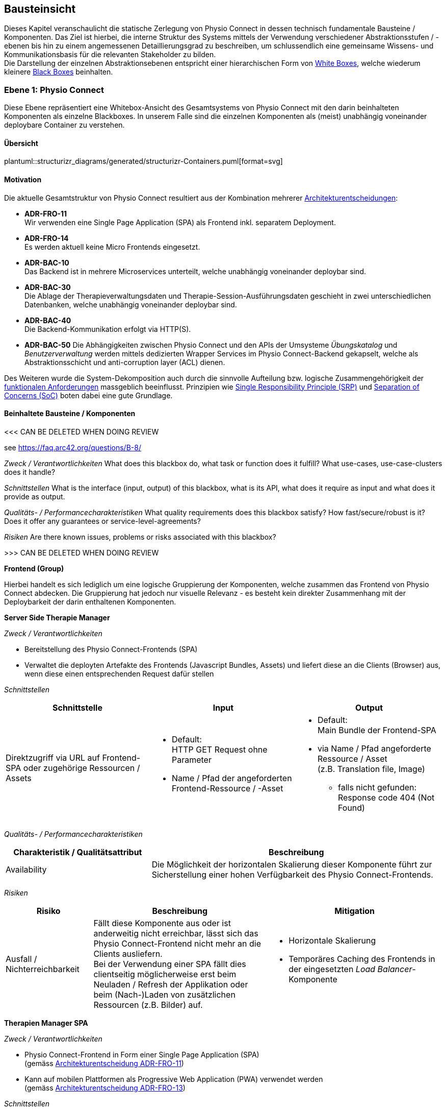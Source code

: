 [[section-building-block-view]]
== Bausteinsicht

Dieses Kapitel veranschaulicht die statische Zerlegung von Physio Connect in dessen technisch fundamentale Bausteine / Komponenten. Das Ziel ist hierbei, die interne Struktur des Systems mittels der Verwendung verschiedener Abstraktionsstufen / -ebenen bis hin zu einem angemessenen Detaillierungsgrad zu beschreiben, um schlussendlich eine gemeinsame Wissens- und Kommunikationsbasis für die relevanten Stakeholder zu bilden. +
Die Darstellung der einzelnen Abstraktionsebenen entspricht einer hierarchischen Form von https://faq.arc42.org/questions/B-9/[White Boxes], welche wiederum kleinere https://faq.arc42.org/questions/B-8/[Black Boxes] beinhalten.

=== Ebene 1: Physio Connect

Diese Ebene repräsentiert eine Whitebox-Ansicht des Gesamtsystems von Physio Connect mit den darin beinhalteten Komponenten als einzelne Blackboxes. In unserem Falle sind die einzelnen Komponenten als (meist) unabhängig voneinander deploybare Container zu verstehen. 

==== Übersicht

plantuml::structurizr_diagrams/generated/structurizr-Containers.puml[format=svg]

==== Motivation

Die aktuelle Gesamtstruktur von Physio Connect resultiert aus der Kombination mehrerer link:09_architecture_decisions.adoc#section-design-decisions[Architekturentscheidungen]:

* **ADR-FRO-11** +
Wir verwenden eine Single Page Application (SPA) als Frontend inkl. separatem Deployment.
* **ADR-FRO-14** +
Es werden aktuell keine Micro Frontends eingesetzt.
* **ADR-BAC-10** +
Das Backend ist in mehrere Microservices unterteilt, welche unabhängig voneinander deploybar sind.
* **ADR-BAC-30** +
Die Ablage der Therapieverwaltungsdaten und Therapie-Session-Ausführungsdaten geschieht in zwei unterschiedlichen Datenbanken, welche unabhängig voneinander deploybar sind.
* **ADR-BAC-40** +
Die Backend-Kommunikation erfolgt via HTTP(S).
* **ADR-BAC-50**
Die Abhängigkeiten zwischen Physio Connect und den APIs der Umsysteme __Übungskatalog__ und __Benutzerverwaltung__ werden mittels dedizierten Wrapper Services im Physio Connect-Backend gekapselt, welche als Abstraktionsschicht und anti-corruption layer (ACL) dienen.

Des Weiteren wurde die System-Dekomposition auch durch die sinnvolle Aufteilung bzw. logische Zusammengehörigkeit der link:../requirements_engineering/functional_requirements.adoc#section-functional-requirements[funktionalen Anforderungen] massgeblich beeinflusst. Prinzipien wie https://blog.cleancoder.com/uncle-bob/2014/05/08/SingleReponsibilityPrinciple.html[Single Responsibility Principle (SRP)] und https://deviq.com/principles/separation-of-concerns[Separation of Concerns (SoC)] boten dabei eine gute Grundlage.

==== Beinhaltete Bausteine / Komponenten

<<< CAN BE DELETED WHEN DOING REVIEW

see https://faq.arc42.org/questions/B-8/

__Zweck / Verantwortlichkeiten__
What does this blackbox do, what task or function does it fulfill? What use-cases, use-case-clusters does it handle?

__Schnittstellen__
What is the interface (input, output) of this blackbox, what is its API, what does it require as input and what does it provide as output.

__Qualitäts- / Performancecharakteristiken__
What quality requirements does this blackbox satisfy? How fast/secure/robust is it? Does it offer any guarantees or service-level-agreements?

__Risiken__
Are there known issues, problems or risks associated with this blackbox?

>>> CAN BE DELETED WHEN DOING REVIEW

**Frontend (Group)**

Hierbei handelt es sich lediglich um eine logische Gruppierung der Komponenten, welche zusammen das Frontend von Physio Connect abdecken. Die Gruppierung hat jedoch nur visuelle Relevanz - es besteht kein direkter Zusammenhang mit der Deploybarkeit der darin enthaltenen Komponenten.

**Server Side Therapie Manager**

__Zweck / Verantwortlichkeiten__

* Bereitstellung des Physio Connect-Frontends (SPA)
* Verwaltet die deployten Artefakte des Frontends (Javascript Bundles, Assets) und liefert diese an die Clients (Browser) aus, wenn diese einen entsprechenden Request dafür stellen

__Schnittstellen__

[options="header"]
|===
|Schnittstelle|Input|Output

|Direktzugriff via URL auf Frontend-SPA oder zugehörige Ressourcen / Assets 
a|
* Default: +
HTTP GET Request ohne Parameter
* Name / Pfad der angeforderten Frontend-Ressource / -Asset

a|
* Default: +
Main Bundle der Frontend-SPA
* via Name / Pfad angeforderte Ressource / Asset +
(z.B. Translation file, Image)
** falls nicht gefunden: +
Response code 404 (Not Found)

|===

__Qualitäts- / Performancecharakteristiken__

[options="header",cols="2,4"]
|===
|Charakteristik / Qualitätsattribut|Beschreibung

|Availability
|Die Möglichkeit der horizontalen Skalierung dieser Komponente führt zur Sicherstellung einer hohen Verfügbarkeit des Physio Connect-Frontends.

|===

__Risiken__

[options="header",cols="2,4,4"]
|===
|Risiko|Beschreibung|Mitigation

|Ausfall / Nichterreichbarkeit
|Fällt diese Komponente aus oder ist anderweitig nicht erreichbar, lässt sich das Physio Connect-Frontend nicht mehr an die Clients ausliefern. +
Bei der Verwendung einer SPA fällt dies clientseitig möglicherweise erst beim Neuladen / Refresh der Applikation oder beim (Nach-)Laden von zusätzlichen Ressourcen (z.B. Bilder) auf.
a|
* Horizontale Skalierung
* Temporäres Caching des Frontends in der eingesetzten __Load Balancer__-Komponente

|===

**Therapien Manager SPA**

__Zweck / Verantwortlichkeiten__

* Physio Connect-Frontend in Form einer Single Page Application (SPA) +
(gemäss link:09_architecture_decisions.adoc#section-design-decisions[Architekturentscheidung ADR-FRO-11])
* Kann auf mobilen Plattformen als Progressive Web Application (PWA) verwendet werden +
(gemäss link:09_architecture_decisions.adoc#section-design-decisions[Architekturentscheidung ADR-FRO-13])

__Schnittstellen__

[options="header"]
|===
|Schnittstelle|Input|Output

|Benutzerschnittstelle (UI)
|User Input (Maus, Tastatur)
|Anzeige des Layouts, grafischen Komponenten, visuellen Effekten usw.

|Integrierter API Client für Backend HTTP Requests / Responses
|HTTP Responses von Physio Connect-Backend +
(als Antwort auf Requests)
|HTTP Requests an Physio Connect-Backend +
(via __Load Balancer__-Komponente)

|===

__Qualitäts- / Performancecharakteristiken__

[options="header",cols="2,4"]
|===
|Charakteristik / Qualitätsattribut|Beschreibung

|Usability / Operability
|Durch die Verwendung einer PWA kann der Endbenutzer diejenigen Use Cases einfacher realisieren, welche auf die nativen Funktionalitäten eines Smartphones zurückgreifen (z.B. Aufnahme von Fotos / Bildern via eingebauter Kamera, welche als Teil einer Übungsdefinition hochgeladen werden können).

|===

__Risiken__

Es bestehen keine spezifischen Risiken im Zusammenhang mit dieser Komponente.

**Load Balancer**

__Zweck / Verantwortlichkeiten__

* Zentraler Entrypoint für den Zugriff auf Physio Connect - alle eingehenden Requests laufen über diese Komponente
* Reverse Proxy: +
** Weiterleitung der eingehenden Requests an die APIs der dafür zuständigen Komponenten
** Weiterleitung der Frontend- / Backend-Responses an den Client, welcher den initialen Request gestellt hat
* Lastverteilung von eingehenden, identischen Requests auf redundant betriebene Instanzen der dafür zuständigen Komponente
* Mögliches Caching von statischen, mehrfach angeforderten Inhalten +
(z.B. Frontend-SPA)
* Sicherstellung der Verwendung einer verschlüsselten HTTPS-Verbindung (SSL / TLS)

__Schnittstellen__

[options="header"]
|===
|Schnittstelle|Input|Output

|Request-Handler für Frontend-URLs
|Request, für welchen das Physio Connect-Frontend zuständig ist
|Weiterleitung des Requests an die Komponente __Server Side Therapie Manager__ +
(mittels konfiguriertem URL-Mapping)

|Response-Handler für Frontend-URLs
|Response der Komponente __Server Side Therapie Manager__ auf einen initialen Request
|Weiterleitung der Response an den Client, welcher den initialen Request gestellt hat

|Request-Handler für Backend-URLs
|Request, für welchen eine Komponente des Physio Connect-Backends zuständig ist
|Weiterleitung des Requests an die verantwortliche Backend-Komponente +
(mittels konfiguriertem URL-Mapping)

|Response-Handler für Backend-URLs
|Response einer Backend-Komponente auf einen initialen Request
|Weiterleitung der Response an den Client, welcher den initialen Request gestellt hat

|===

__Qualitäts- / Performancecharakteristiken__

[options="header",cols="2,4"]
|===
|Charakteristik / Qualitätsattribut|Beschreibung

|Skalierbarkeit
|Eingehende Requests können auf unterschiedliche Instanzen einer Komponente weitergeleitet werden, was eine horizontalen Skalierung dieser Komponente ermöglicht.

|Availability / Fault Tolerance
|Bei dem Ausfall einer Komponenteninstanz können eingehende Requests auf diejenigen Instanzen der Komponente weitergeleitet werden, welche aktuell noch funktionieren.

|Performance Efficiency / Time behaviour
a|
Durch das temporäre Caching statischer Inhalte (z.B. Frontend-SPA) kann die allgemeine Performance durch tiefere Response-Zeiten optimiert werden, indem die Weiterleitung des Requests zur Frontend- / Backend-Komponente wegfällt.

|Security
|Der Reverse Proxy fungiert als Vermittler zwischen Client und Physio Connect-System, wodurch die APIs der internen Komponenten nicht öffentlich gemacht werden müssen. +
Des Weiteren kann der Load Balancer / Reverse Proxy auch dazu verwendet werden, um Sicherheitsmassnahmen wie Verschlüsselung und Authentifizierung sicherzustellen.

|===

__Risiken__

[options="header",cols="2,4,4"]
|===
|Risiko|Beschreibung|Mitigation

|Ausfall / Nichterreichbarkeit
|Fällt der Load Balancer / Reverse Proxy aus oder ist anderweitig nicht erreichbar, ist Physio Connect als Gesamtsystem (öffentlich) nicht mehr erreichbar.
|Zuverlässiges Monitoring mit dem Auslösen von Benachrichtigungen, wenn die Komponente nicht mehr erreichbar ist (kontinuierlich abgesetzter Heartbeat)

|===

**Planung (Group)**

Hierbei handelt es sich lediglich um eine logische Gruppierung der Komponenten, welche zusammen die Funktionalität der Gesamttherapie-Verwaltung abdecken. Die Gruppierung hat jedoch nur visuelle Relevanz - es besteht kein direkter Zusammenhang mit der Deploybarkeit der darin enthaltenen Komponenten.

**Therapie Planungs Service**

__Zweck / Verantwortlichkeiten__

Dieser Service ist für die Planung und Verwaltung von Gesamttherapien, Therapie-Sessions und Therapieübungen verantwortlich.

__Schnittstellen__

[options="header"]
|===
|Schnittstelle|Input|Output

|REST API für die Planung / Verwaltung von Gesamttherapien
|HTTP Request mit Bearer Access Token (JWT) und Payload (notwendig je nach Request)
a|
HTTP Response abhängig von Situation:

* Code 200 / 201 / 204 wenn die Verarbeitung erfolgreich war
* Code 401 wenn der mitgelieferte Access Token ungültig ist +
(= Authentifizierung fehlgeschlagen)
* Code 403 wenn der aufrufende Benutzer gemäss Autorisierungsinformationen im Access Token nicht für die Aktion zugelassen ist +
(= unzureichende Berechtigung)
* Code 404 wenn eine notwendige Ressource intern nicht gefunden wurde
* Code 500 wenn ein interner Fehler auftritt (inkl. zusätzilcher Beschreibung des Fehlers)

|REST API für die Planung / Verwaltung von Therapie-Sessions
|HTTP Request mit Bearer Access Token (JWT) und Payload (notwendig je nach Request)
a|
HTTP Response abhängig von Situation:

* Code 200 / 201 / 204 wenn die Verarbeitung erfolgreich war
* Code 401 wenn der mitgelieferte Access Token ungültig ist +
(= Authentifizierung fehlgeschlagen)
* Code 403 wenn der aufrufende Benutzer gemäss Autorisierungsinformationen im Access Token nicht für die Aktion zugelassen ist +
(= unzureichende Berechtigung)
* Code 404 wenn eine notwendige Ressource intern nicht gefunden wurde
* Code 500 wenn ein interner Fehler auftritt (inkl. zusätzilcher Beschreibung des Fehlers)

|REST API für die Planung / Verwaltung von Therapieübungen
|HTTP Request mit Bearer Access Token (JWT) und Payload (notwendig je nach Request)
a|
HTTP Response abhängig von Situation:

* Code 200 / 201 / 204 wenn die Verarbeitung erfolgreich war
* Code 401 wenn der mitgelieferte Access Token ungültig ist +
(= Authentifizierung fehlgeschlagen)
* Code 403 wenn der aufrufende Benutzer gemäss Autorisierungsinformationen im Access Token nicht für die Aktion zugelassen ist +
(= unzureichende Berechtigung)
* Code 404 wenn eine notwendige Ressource intern nicht gefunden wurde
* Code 500 wenn ein interner Fehler auftritt (inkl. zusätzilcher Beschreibung des Fehlers)

|REST API Client für ausgehende Requests an __Ausführungs Service__
|HTTP Response der Komponente __Ausführungs Service__ zu einem vorgängig abgesendeten Request +
(siehe Schnittstellen von __Ausführungs Service__ für die Response Codes der betroffenen REST API)
|HTTP Requests an REST API der Komponente __Ausführungs Service__

|REST API Client für HTTP Requests an __Übungskatalog Wrapper__ +
Der Client-Code wird automatisch über die publizierte Spezifikation der REST API vom __Übungskatalog Wrapper__ generiert (z.B. via https://openapi-generator.tech/[OpenAPI Generator]).
a|
Je nach API Endpoint benötigte Informationen, welche vom API Client entgegengenommen und in einen entsprechenden Request verpackt werden:

* Route Parameter +
(z.B. Übungs-ID)
* Request Parameter
* HTTP Header Value
* Request Payload

|HTTP Request an REST API der Komponente __Übungskatalog Wrapper__ gemäss der aufgerufenen Methode des API Clients und den angegebenen Informationen (siehe Input)

|REST API Client für HTTP Requests an __Benutzerverwaltung Wrapper__ +
Der Client-Code wird automatisch über die publizierte Spezifikation der REST API vom __Benutzerverwaltung Wrapper__ generiert (z.B. via https://openapi-generator.tech/[OpenAPI Generator]).
a|
Je nach API Endpoint benötigte Informationen, welche vom API Client entgegengenommen und in einen entsprechenden Request verpackt werden:

* Route Parameter +
(z.B. Benutzer-ID)
* Request Parameter
* HTTP Header Value
* Request Payload

|HTTP Request an REST API der Komponente __Benutzerverwaltung Wrapper__ gemäss der aufgerufenen Methode des API Clients und den angegebenen Informationen (siehe Input)

|Adapter für die Kommunikation mit __Therapie Planungs Datenbank__
|Response von Datenbanksystem via TCP/IP zu vorgängig abgesetzter Query / Operation, abstrahiert durch ODBC / JDBC Driver oder Datenbank client library
|Query / Operation via TCP/IP, abstrahiert durch ODBC / JDBC Driver oder Datenbank client library

|===

__Qualitäts- / Performancecharakteristiken__

[options="header",cols="2,4"]
|===
|Charakteristik / Qualitätsattribut|Beschreibung

|Compatibility / Interoperability
a|
Betrifft die folgenden link:10_quality_requirements#section-quality-requirements[Qualitätsszenarien]:

* SZ-IOP-2
* SZ-IOP-3
* SZ-IOP-4
* SZ-IOP-5
* SZ-IOP-6

|Security / Confidentiality
a|
Betrifft die folgenden link:10_quality_requirements#section-quality-requirements[Qualitätsszenarien]:

* SZ-CNF-4

|Maintainability / Modifiability
a|
Betrifft die folgenden link:10_quality_requirements#section-quality-requirements[Qualitätsszenarien]:

* SZ-MOD-1
* SZ-MOD-5

|Reliability / Fault tolerance
a|
Betrifft die folgenden link:10_quality_requirements#section-quality-requirements[Qualitätsszenarien]:

* SZ-FLT-1
* SZ-FLT-2

|===

__Risiken__

[options="header",cols="2,4,4"]
|===
|Risiko|Beschreibung|Mitigation

|Ausfall / Nichterreichbarkeit
|Fällt der Therapie Planungs Service aus oder ist anderweitig nicht erreichbar, können Gesamttherapien, Therapie-Sessions und Therapieübungen nicht mehr geplant oder verwaltet werden.
a|
* Horizontale Skalierung des Services auf mehrere redundante Instanzen, beispielsweise in Failover-Konfiguration +
(damit zu jedem Zeitpunkt eine Service-Instanz erreichbar ist)
* Zuverlässiges Monitoring mit dem Auslösen von Benachrichtigungen, wenn eine Service-Instanz nicht mehr erreichbar ist (kontinuierlich abgesetzter Heartbeat)

|===

**Therapie Planungs Datenbank**

__Zweck / Verantwortlichkeiten__

Diese Datenbank dient als Persistenz für die Daten, welche im Kontext des __Therapie Planungs Service__ verarbeitet werden.

__Schnittstellen__

Die Art und Anzahl der Schnittstellen hängt vom verwendeten Datenbankmodell ab. Im Falle der __Therapie Planungs Datenbank__ fiel die Wahl gemäss link:09_architecture_decisions.adoc#section-design-decisions[Architekturentscheidung ADR-BAC-31] auf eine relationale (SQL) oder Dokumentdatenbank (NoSQL).

Eine relationale Datenbank stellt typischerweise folgende Schnittstellen bereit:

* Native API
* JDBC Driver +
(falls Java als primäre Programmiersprache verwendet wird)
* ODBC Driver
* Client library als Abstraktionsschicht für eine unterstütze Programmiersprache

Als Abfragesprache wird normalerweise SQL verwendet, die Kommunikation verläuft via TCP/IP.

Eine Dokumentdatenbank (NoSQL) stellt typischerweise folgende Schnittstellen bereit:

* Native API
* REST API
* Query Language +
(z.B. MongoDB Query Language (MQL) für MongoDB)
* Client library als Abstraktionsschicht für eine unterstütze Programmiersprache

Als Abfragesprache wird normalerweise das vom jeweiligen Datenbankmanagementsystem unterstütze Protokoll verwendet (z.B. MongoDB Query Language (MQL) für MongoDB), die Kommunikation verläuft via TCP/IP.

__Qualitäts- / Performancecharakteristiken__

[options="header",cols="2,4"]
|===
|Charakteristik / Qualitätsattribut|Beschreibung

|Flexibilität
a|Bei der Verwendung einer Dokumentdatenbank profitiert man von einer höheren Flexibilität, wenn abzuspeichernde Daten einem dynamischen Schema entsprechen.

|Skalierbarkeit
a|Sowohl relationale als auch Dokumentdatenbanken lassen sich bei Bedarf vertikal sowie horizontal skalieren. Letzere Variante resultiert jedoch in der Abklärung und Definition weiterer Aspekte, wie beispielsweise einer effizienten und zuverlässigen Datensynchronisation zwischen den einzelnen Datenbankinstanzen zur Erhaltung der Datenkonsistenz.

|Performance Efficiency / Capacity
a|Sowohl relationale als auch aktuelle Dokumentdatenbanken sind auf grosse Datenmengen und die Performance-Optimierung bei Abfragen und Speichervorgängen ausgelegt. Ebenso lassen sich parallele Datenzugriffe und die diesbezügliche Sicherstellung der Datenintegrität und -konsistenz via Transaktionsmanagement sicherstellen. +
Betrifft die folgenden link:10_quality_requirements#section-quality-requirements[Qualitätsszenarien]:

* SZ-CAP-1

|===

__Risiken__

[options="header",cols="2,4,4"]
|===
|Risiko|Beschreibung|Mitigation

|Ausfall / Nichterreichbarkeit
|Analog zu dem definierten link:11_technical_risks#section-technical-risks[technischen Risiko RTD-AUS-10] besteht auch für die __Therapie Planungs Datenbank__ die grundsätzliche Gefahr eines unerwarteten Ausfalls, welcher sich über einen kritischen Zeitrahmen spannt und somit die Funktionstüchtigkeit von PhysioConnect massgebend einschränkt.
a|
Generell können identische Massnahmen wie für __RTD-AUS-10__ in Betracht gezogen werden:

* Horizontale Skalierung der Datenbank auf mehrere redundante Instanzen, beispielsweise in Failover-Konfiguration mit aktiver Datenreplikation +
(damit zu jedem Zeitpunkt ein Datenbank-Instanz erreichbar ist)
* Zuverlässiges Monitoring mit dem Auslösen von Benachrichtigungen, wenn eine Datenbank-Instanz nicht mehr erreichbar ist (kontinuierlich abgesetzter Heartbeat)

|Datenverlust / -korruption infolge eines technischen Fehlers oder einer Cyber-Attacke
|Analog zu dem definierten link:11_technical_risks#section-technical-risks[technischen Risiko RTD-AUS-20] besteht auch für die __Therapie Planungs Datenbank__ die grundsätzliche Gefahr, dass die Datenkonsistenz / -integrität durch deren Korruption beeinträchtigt wird, oder dass Daten gänzlich verloren gehen. Im Falle von korrupten Daten muss ebenfalls mit unerwarteten side-effects seitens der Applikationslogik von PhysioConnect gerechnet werden, welche die allgemeine Funktionstüchtigkeit des Systems beeinträchtigen können.
a|
Generell können identische Massnahmen wie für __RTD-AUS-20__ in Betracht gezogen werden:

* Regelmässige Backups
* Datenintegritätsprüfungen
* Transaktionsmanagement
* Datenreplikation
* User Access Control (Zugriffskontrolle, Autorisierung)

|===

**Ausführung (Group)**

Hierbei handelt es sich lediglich um eine logische Gruppierung der Komponenten, welche zusammen die Funktionalität der Therapie-Session-Ausführung abdecken. Die Gruppierung hat jedoch nur visuelle Relevanz - es besteht kein direkter Zusammenhang mit der Deploybarkeit der darin enthaltenen Komponenten.

**Ausführungs Service**

__Zweck / Verantwortlichkeiten__

Dieser Service ist für die Verarbeitung der Daten verantwortlich, welche von den Patienten während der Ausführung einer Therapie-Session aufgezeichnet werden. Einerseits gehören hierzu Messdaten wie Puls oder Bludruck, andererseits aber auch übungsspezifische Ausführungsinformationen wie effektive Sets / Reps oder Patienten- / Therapeutenrückmeldungen zu durchgeführten Übungen.

__Schnittstellen__

[options="header"]
|===
|Schnittstelle|Input|Output

|REST API für die Verwaltung von Messdaten und Ausführungsinformationen
|HTTP Request mit Bearer Access Token (JWT) und Payload (notwendig je nach Request)
a|
HTTP Response abhängig von Situation:

* Code 200 / 201 / 204 wenn die Verarbeitung erfolgreich war
* Code 401 wenn der mitgelieferte Access Token ungültig ist +
(= Authentifizierung fehlgeschlagen)
* Code 403 wenn der aufrufende Benutzer gemäss Autorisierungsinformationen im Access Token nicht für die Aktion zugelassen ist +
(= unzureichende Berechtigung)
* Code 404 wenn eine notwendige Ressource intern nicht gefunden wurde
* Code 500 wenn ein interner Fehler auftritt (inkl. zusätzilcher Beschreibung des Fehlers)

|REST API für die Verwaltung von Patienten- / Therapeutenrückmeldungen
|HTTP Request mit Bearer Access Token (JWT) und Payload (notwendig je nach Request)
a|
HTTP Response abhängig von Situation:

* Code 200 / 201 / 204 wenn die Verarbeitung erfolgreich war
* Code 401 wenn der mitgelieferte Access Token ungültig ist +
(= Authentifizierung fehlgeschlagen)
* Code 403 wenn der aufrufende Benutzer gemäss Autorisierungsinformationen im Access Token nicht für die Aktion zugelassen ist +
(= unzureichende Berechtigung)
* Code 404 wenn eine notwendige Ressource intern nicht gefunden wurde
* Code 500 wenn ein interner Fehler auftritt (inkl. zusätzilcher Beschreibung des Fehlers)

|Adapter für die Kommunikation mit __Ausführungs Datenbank__
|Response von Datenbanksystem via TCP/IP zu vorgängig abgesetzter Query / Operation, abstrahiert durch ODBC / JDBC Driver oder Datenbank client library
|Query / Operation via TCP/IP, abstrahiert durch ODBC / JDBC Driver oder Datenbank client library

|===

__Qualitäts- / Performancecharakteristiken__

[options="header",cols="2,4"]
|===
|Charakteristik / Qualitätsattribut|Beschreibung

|Compatibility / Interoperability
a|
Betrifft die folgenden link:10_quality_requirements#section-quality-requirements[Qualitätsszenarien]:

* SZ-IOP-1

|Security / Confidentiality
a|
Betrifft die folgenden link:10_quality_requirements#section-quality-requirements[Qualitätsszenarien]:

* SZ-CNF-1
* SZ-CNF-2
* SZ-CNF-3

|Maintainability / Modifiability
a|
Betrifft die folgenden link:10_quality_requirements#section-quality-requirements[Qualitätsszenarien]:

* SZ-MOD-1
* SZ-MOD-2
* SZ-MOD-6
* SZ-MOD-7

|Performance Efficiency / Time behaviour
a|
Betrifft die folgenden link:10_quality_requirements#section-quality-requirements[Qualitätsszenarien]:

* SZ-TIB-1

|===

__Risiken__

[options="header",cols="2,4,4"]
|===
|Risiko|Beschreibung|Mitigation

|Ausfall / Nichterreichbarkeit
|Das link:11_technical_risks#section-technical-risks[technische Risiko RTD-AUS-10] beschreibt die grundsätzliche Gefahr eines unerwarteten Ausfalls des __Ausführungs Service__, welcher sich über einen kritischen Zeitrahmen spannt und somit die Funktionstüchtigkeit von PhysioConnect massgebend einschränkt.
a|
Massnahmen gemäss __RTD-AUS-10__:

* Horizontale Skalierung des Services auf mehrere redundante Instanzen, beispielsweise in Failover-Konfiguration +
(damit zu jedem Zeitpunkt eine Service-Instanz erreichbar ist)
* Zuverlässiges Monitoring mit dem Auslösen von Benachrichtigungen, wenn eine Service-Instanz nicht mehr erreichbar ist (kontinuierlich abgesetzter Heartbeat)
* Schadensausmass eines Ausfalls minimieren, indem die __Mobile Patientenapp__ die Möglichkeit besitzt
** aufgezeichnete Ausführungsdaten lokal zwischenzuspeichern und nachgelagert an PhysioConnect weiterzuleiten oder
** Therapie-Sessions ohne das Sammeln von Ausführungsdaten durchzuführen

|Messdaten-Traffic führt zu hohen Betriebskosten
|Das link:11_technical_risks#section-technical-risks[technische Risiko RTD-TRA-10] beschreibt die Gefahr, dass die kontinuierliche Übermittlung und Verarbeitung der Patienten-Messdaten je nach Anzahl Patienten und parallel ausgeführter Therapie-Sessions zu einem beachtlichen Netzwerk-Traffic führen kann. In Kombination mit einem "Pay as you go"-Kostenmodell, welches bei aktuellen Cloud-Providern standardmässig verwendet wird, kann dies zu teils hohen Betriebskosten führen, welche dem Kunden schlussendlich weiterverrechnet werden.
a|
Massnahmen gemäss __RTD-TRA-10__:

* Verwendung der Preisrechner, welche von den jeweiligen Cloud-Providern zur Verfügung gestellt werden
* Definition von Kosten-Thresholds und Einrichtung von Benachrichtigungen im Falle der Erreichung kritischer Kostenwerte
* Periodisches Monitoring des aktuellen Ressourcenverbrauchs und der prognostizierten Kosten sowie entsprechend transparente Kommunikation mit dem betroffenen Kunden

|===

**Ausführungs Datenbank**

__Zweck / Verantwortlichkeiten__

Diese Datenbank dient als Persistenz für die Daten, welche im Kontext des __Ausführungs Service__ verarbeitet werden (z.B. Patienten-Messdaten).

__Schnittstellen__

Die Art und Anzahl der Schnittstellen hängt vom verwendeten Datenbankmodell ab. Im Falle der __Ausführungs Datenbank__ fiel die Wahl gemäss link:09_architecture_decisions.adoc#section-design-decisions[Architekturentscheidung ADR-BAC-31] auf eine Dokumentdatenbank (NoSQL).

Eine Dokumentdatenbank stellt typischerweise folgende Schnittstellen bereit:

* Native API
* REST API
* Query Language +
(z.B. MongoDB Query Language (MQL) für MongoDB)
* Client library als Abstraktionsschicht für eine unterstütze Programmiersprache

Als Abfragesprache wird normalerweise das vom jeweiligen Datenbankmanagementsystem unterstütze Protokoll verwendet (z.B. MongoDB Query Language (MQL) für MongoDB), die Kommunikation verläuft via TCP/IP.

__Qualitäts- / Performancecharakteristiken__

[options="header",cols="2,4"]
|===
|Charakteristik / Qualitätsattribut|Beschreibung

|Flexibilität
a|Bei der Verwendung einer Dokumentdatenbank profitiert man von einer höheren Flexibilität, wenn abzuspeichernde Daten einem dynamischen Schema entsprechen.

|Skalierbarkeit
a|Dokumentdatenbanken lassen sich bei Bedarf vertikal sowie horizontal skalieren. Letzere Variante resultiert jedoch in der Abklärung und Definition weiterer Aspekte, wie beispielsweise einer effizienten und zuverlässigen Datensynchronisation zwischen den einzelnen Datenbankinstanzen zur Erhaltung der Datenkonsistenz.

|Performance Efficiency / Time behaviour, Capacity
a|Aktuelle Dokumentdatenbanken sind auf grosse Datenmengen und die Performance-Optimierung bei Abfragen und Speichervorgängen ausgelegt. Ebenso lassen sich parallele Datenzugriffe und die diesbezügliche Sicherstellung der Datenintegrität und -konsistenz via Transaktionsmanagement sicherstellen. +
Betrifft die folgenden link:10_quality_requirements#section-quality-requirements[Qualitätsszenarien]:

* SZ-TIB-1
* SZ-CAP-1

|===

__Risiken__

[options="header",cols="2,4,4"]
|===
|Risiko|Beschreibung|Mitigation

|Ausfall / Nichterreichbarkeit
|Das link:11_technical_risks#section-technical-risks[technische Risiko RTD-AUS-10] beschreibt die grundsätzliche Gefahr eines unerwarteten Ausfalls der __Ausführungs Datenbank__, welcher sich über einen kritischen Zeitrahmen spannt und somit die Funktionstüchtigkeit von PhysioConnect massgebend einschränkt.
a|
Massnahmen gemäss __RTD-AUS-10__:

* Horizontale Skalierung der Datenbank auf mehrere redundante Instanzen, beispielsweise in Failover-Konfiguration mit aktiver Datenreplikation +
(damit zu jedem Zeitpunkt eine Datenbank-Instanz erreichbar ist)
* Zuverlässiges Monitoring mit dem Auslösen von Benachrichtigungen, wenn eine Datenbank-Instanz nicht mehr erreichbar ist (kontinuierlich abgesetzter Heartbeat)

|Datenverlust / -korruption infolge eines technischen Fehlers oder einer Cyber-Attacke
|Das link:11_technical_risks#section-technical-risks[technische Risiko RTD-AUS-20] die grundsätzliche Gefahr für die __Ausführungs Datenbank__, dass die Datenkonsistenz / -integrität durch deren Korruption beeinträchtigt wird, oder dass Daten gänzlich verloren gehen. Im Falle von korrupten Daten muss ebenfalls mit unerwarteten side-effects seitens der Applikationslogik von PhysioConnect gerechnet werden, welche die allgemeine Funktionstüchtigkeit des Systems beeinträchtigen können.
a|
Massnahmen gemäss __RTD-AUS-20__:

* Regelmässige Backups
* Datenintegritätsprüfungen
* Transaktionsmanagement
* Datenreplikation
* User Access Control (Zugriffskontrolle, Autorisierung)

|Messdaten-Traffic führt zu hohen Betriebskosten
|Das link:11_technical_risks#section-technical-risks[technische Risiko RTD-TRA-10] beschreibt die Gefahr, dass die kontinuierliche Übermittlung und Verarbeitung der Patienten-Messdaten je nach Anzahl Patienten und parallel ausgeführter Therapie-Sessions zu einem beachtlichen Netzwerk-Traffic und Ressourcenverbrauch seitens Datenbank führen kann. In Kombination mit einem "Pay as you go"-Kostenmodell, welches bei aktuellen Cloud-Providern standardmässig verwendet wird, kann dies zu teils hohen Betriebskosten führen, welche dem Kunden schlussendlich weiterverrechnet werden.
a|
Massnahmen gemäss __RTD-TRA-10__:

* Verwendung der Preisrechner, welche von den jeweiligen Cloud-Providern zur Verfügung gestellt werden
* Definition von Kosten-Thresholds und Einrichtung von Benachrichtigungen im Falle der Erreichung kritischer Kostenwerte
* Periodisches Monitoring des aktuellen Ressourcenverbrauchs und der prognostizierten Kosten sowie entsprechend transparente Kommunikation mit dem betroffenen Kunden

|===

**Wrappers (Group)**

Hierbei handelt es sich lediglich um eine logische Gruppierung der Komponenten, welche zusammen die konzipierten Wrapper-Subsysteme / -Services abdecken. Die Gruppierung hat jedoch nur visuelle Relevanz - es besteht kein direkter Zusammenhang mit der Deploybarkeit der darin enthaltenen Komponenten.

**Übungskatalog Wrapper**

__Zweck / Verantwortlichkeiten__

* Komponente zur generellen Abstraktion und Kapselung der Funktionalitäten, welche im Rahmen der Kommunikation zwischen Physio Connect und dem Übungskatalog relevant sind
** Abholen von Übungsinformationen
** Verwaltung von Übungsdefinitionen
** Verwendung / Verknüpfung von Übungsdefinitionen in Therapie-Sessions 
** Verwaltung von Übungskollektionen
* Dient grundsätzlich als Abstraktionsschicht und https://learn.microsoft.com/en-us/azure/architecture/patterns/anti-corruption-layer[anti-corruption layer (ACL)] zwischen Physio Connect und dem Übungskatalog +
(siehe link:09_architecture_decisions.adoc#section-design-decisions[Architekturentscheidung ADR-BAC-50])

__Schnittstellen__

[options="header"]
|===
|Schnittstelle|Input|Output

|REST API für die Verwaltung von Übungsdefinitionen
|HTTP Request mit Bearer Access Token (JWT) und Payload (notwendig je nach Request)
a|
HTTP Response abhängig von Situation:

* Code 200 / 201 / 204 wenn die Verarbeitung erfolgreich war
* Code 401 wenn der mitgelieferte Access Token ungültig ist +
(= Authentifizierung fehlgeschlagen)
* Code 403 wenn der aufrufende Benutzer gemäss Autorisierungsinformationen im Access Token nicht für die Aktion zugelassen ist +
(= unzureichende Berechtigung)
* Code 404 wenn eine notwendige Ressource intern nicht gefunden wurde
* Code 500 wenn ein interner Fehler auftritt (inkl. zusätzilcher Beschreibung des Fehlers)

|REST API Client für HTTP Requests an das System __Übungskatalog__. +
Der Client-Code wird automatisch über die publizierte Spezifikation der REST API der __Übungskatalog__ generiert (z.B. via https://openapi-generator.tech/[OpenAPI Generator]).
a|
Je nach API Endpoint benötigte Informationen, welche vom API Client entgegengenommen und in einen entsprechenden Request verpackt werden:

* Route Parameter +
(z.B. Übungs-ID)
* Request Parameter
* HTTP Header Value
* Request Payload

|HTTP Request an REST API des Systems __Übungskatalog__ gemäss der aufgerufenen Methode des API Clients und den angegebenen Informationen (siehe Input)

|===

__Qualitäts- / Performancecharakteristiken__

[options="header",cols="2,4"]
|===
|Charakteristik / Qualitätsattribut|Beschreibung

|Compatibility / Interoperability
a|
Betrifft die folgenden link:10_quality_requirements#section-quality-requirements[Qualitätsszenarien]:

* SZ-IOP-3
* SZ-IOP-4

|Maintainability / Modifiability
a|Da der __Übungskatalog Wrapper__ als anti-corruption layer (ACL) zwischen den internen PhysioConnect-Komponenten und dem Übungskatalog sitzt, können API-Änderungen an letzterem System mittels dedizierter Anpassung der Wrapper-Komponente umgesetzt und gegen die internen PhysioConnect-Komponenten abstrahiert werden, sodass die interne API des Wrappers kompatibel zum definierten Domänenmodell sowie möglichst stabil und rückwärtskompatibel gehalten werden kann. +
Betrifft die folgenden link:10_quality_requirements#section-quality-requirements[Qualitätsszenarien]:

* SZ-MOD-3

|Reliability / Fault tolerance
a|Der __Übungskatalog Wrapper__ dient als interner Kommunikationsadapter zwischen PhysioConnect und dem Übungskatalog. Dementsprechend kann die Komponente auch auftretende Verbindungsprobleme mit dem Übungskatalog gegen aussen abstrahieren und den internen Umsystemen eine Antwort zurückgeben, welche zu einem kontrollierten und resilienten Verhalten des Gesamtsystems führen. +
Betrifft die folgenden link:10_quality_requirements#section-quality-requirements[Qualitätsszenarien]:

* SZ-FLT-1

|Performance Efficiency / Capacity
a|Der __Übungskatalog Wrapper__ soll einfach und zustandslos (stateless) gehalten werden, sodass die Komponente mit minimalem Aufwand / Komplexität horizontal skaliert werden kann. +
Betrifft die folgenden link:10_quality_requirements#section-quality-requirements[Qualitätsszenarien]:

* SZ-CAP-1

|===

__Risiken__

[options="header",cols="2,4,4"]
|===
|Risiko|Beschreibung|Mitigation

|Ausfall / Nichterreichbarkeit des Übungskatalogs
|Das link:11_technical_risks#section-technical-risks[technische Risiko RTD-UEB-10] beschreibt die grundsätzliche Gefahr eines unerwarteten Ausfalls des Übungskatalogs, welcher sich über einen kritischen Zeitrahmen spannt und somit die Funktionstüchtigkeit von PhysioConnect massgebend einschränkt.
a|
Massnahmen gemäss __RTD-UEB-10__:

* Zuverlässiges Monitoring mit dem Auslösen von Benachrichtigungen, wenn die Verbindung zwischen __Übungskatalog Wrapper__ und Übungskatalog fehlerhaft ist (kontinuierlich abgesetzter Heartbeat)
* Wrapper-Komponente möglichst resilient implementieren, sodass PhysioConnect zumindest noch eingeschränkt verwendet werden kann

|===

**Benutzerverwaltung Wrapper**

__Zweck / Verantwortlichkeiten__

* Komponente zur generellen Abstraktion und Kapselung der Funktionalitäten, welche im Rahmen der Kommunikation zwischen Physio Connect und der Benutzerverwaltung relevant sind
** Abholen von Benutzerinformationen
** Verwaltung von Benutzern: +
Physiotherapeuten, Vorgesetzte der Physiotherapeuten, Patienten, Administratoren, weitere (technische) Benutzer
** Verknüpfung von Patienten-Benutzern in Gesamttherapien, Therapie-Sessions und Therapieübungen
* Dient grundsätzlich als Abstraktionsschicht und https://learn.microsoft.com/en-us/azure/architecture/patterns/anti-corruption-layer[anti-corruption layer (ACL)] zwischen Physio Connect und der Benutzerverwaltung +
(siehe link:09_architecture_decisions.adoc#section-design-decisions[Architekturentscheidung ADR-BAC-50])

__Schnittstellen__

[options="header"]
|===
|Schnittstelle|Input|Output

|REST API für die Verwaltung und Verknüpftung von Benutzern und -informationen
|HTTP Request mit Bearer Access Token (JWT) und Payload (notwendig je nach Request)
a|
HTTP Response abhängig von Situation:

* Code 200 / 201 / 204 wenn die Verarbeitung erfolgreich war
* Code 401 wenn der mitgelieferte Access Token ungültig ist +
(= Authentifizierung fehlgeschlagen)
* Code 403 wenn der aufrufende Benutzer gemäss Autorisierungsinformationen im Access Token nicht für die Aktion zugelassen ist +
(= unzureichende Berechtigung)
* Code 404 wenn eine notwendige Ressource intern nicht gefunden wurde
* Code 500 wenn ein interner Fehler auftritt (inkl. zusätzilcher Beschreibung des Fehlers)

|REST API Client für HTTP Requests an das System __Benutzerverwaltung__. +
Der Client-Code wird automatisch über die publizierte Spezifikation der REST API der __Benutzerverwaltung__ generiert (z.B. via https://openapi-generator.tech/[OpenAPI Generator]).
a|
Je nach API Endpoint benötigte Informationen, welche vom API Client entgegengenommen und in einen entsprechenden Request verpackt werden:

* Route Parameter +
(z.B. Benutzer-ID)
* Request Parameter
* HTTP Header Value
* Request Payload

|HTTP Request an REST API des Systems __Benutzerverwaltung__ gemäss der aufgerufenen Methode des API Clients und den angegebenen Informationen (siehe Input)

|===

__Qualitäts- / Performancecharakteristiken__

[options="header",cols="2,4"]
|===
|Charakteristik / Qualitätsattribut|Beschreibung

|Compatibility / Interoperability
a|
Betrifft die folgenden link:10_quality_requirements#section-quality-requirements[Qualitätsszenarien]:

* SZ-IOP-5

|Maintainability / Modifiability
a|Da der __Benutzerverwaltung Wrapper__ als anti-corruption layer (ACL) zwischen den internen PhysioConnect-Komponenten und der Benutzerverwaltung sitzt, können API-Änderungen an letzterem System mittels dedizierter Anpassung der Wrapper-Komponente umgesetzt und gegen die internen PhysioConnect-Komponenten abstrahiert werden, sodass die interne API des Wrappers kompatibel zum definierten Domänenmodell sowie möglichst stabil und rückwärtskompatibel gehalten werden kann. +
Betrifft die folgenden link:10_quality_requirements#section-quality-requirements[Qualitätsszenarien]:

* SZ-MOD-4

|Reliability / Fault tolerance
a|Der __Benutzerverwaltung Wrapper__ dient als interner Kommunikationsadapter zwischen PhysioConnect und der Benutzerverwaltung. Dementsprechend kann die Komponente auch auftretende Verbindungsprobleme mit der Benutzerverwaltung gegen aussen abstrahieren und den internen Umsystemen eine Antwort zurückgeben, welche zu einem kontrollierten und resilienten Verhalten des Gesamtsystems führen. +
Betrifft die folgenden link:10_quality_requirements#section-quality-requirements[Qualitätsszenarien]:

* SZ-FLT-2

|Performance Efficiency / Capacity
a|Der __Benutzerverwaltung Wrapper__ soll einfach und zustandslos (stateless) gehalten werden, sodass die Komponente mit minimalem Aufwand / Komplexität horizontal skaliert werden kann. +
Betrifft die folgenden link:10_quality_requirements#section-quality-requirements[Qualitätsszenarien]:

* SZ-CAP-1

|===

__Risiken__

[options="header",cols="2,4,4"]
|===
|Risiko|Beschreibung|Mitigation

|Ausfall / Nichterreichbarkeit der Benutzerverwaltung
|Das link:11_technical_risks#section-technical-risks[technische Risiko RTD-USR-10] beschreibt die grundsätzliche Gefahr eines unerwarteten Ausfalls der Benutzerverwaltung, welcher sich über einen kritischen Zeitrahmen spannt und somit die Funktionstüchtigkeit von PhysioConnect massgebend einschränkt.
a|
Massnahmen gemäss __RTD-USR-10__:

* Zuverlässiges Monitoring mit dem Auslösen von Benachrichtigungen, wenn die Verbindung zwischen __Benutzerverwaltung Wrapper__ und Benutzerverwaltung fehlerhaft ist (kontinuierlich abgesetzter Heartbeat)
* Wrapper-Komponente möglichst resilient implementieren, sodass PhysioConnect zumindest noch eingeschränkt verwendet werden kann

|===

=== Ebene 2: Deploybare Subsysteme (Containers)

Diese Ebene repräsentiert unterschiedliche Whitebox-Ansichten der als besonders relevant erachteten Subsysteme von Physio Connect mit den darin beinhalteten Komponenten als einzelne Blackboxes.

<<< CAN BE DELETED WHEN DOING REVIEW

see https://faq.arc42.org/questions/B-11/

**Begründung der Struktur**
The reason why this whitebox is structured like it is.

**Beinhaltete Blackbox-Bausteine / -Komponenten**
Names and responsibilities of contained blackboxes, plus references to their detailed description.

>>> CAN BE DELETED WHEN DOING REVIEW

==== Therapie Planungs Service

plantuml::structurizr_diagrams/generated/structurizr-PlanungsServiceDetails.puml[format=svg]

**Begründung der Struktur**

Die interne Struktur des __Therapie Planungs Service__ basiert auf der getroffenen link:09_architecture_decisions.adoc#section-design-decisions[Architekturentscheidung ADR-BAC-20], welche den grundsätzlich zu verwendenden Architekturstil im Rahmen einer deploybaren Backend-Komponente thematisiert. Dabei haben wir uns für die Verwendung einer link:08_concepts.adoc#section-concepts[hexagonalen Architektur (Ports & Adapters)] entschieden, da die damit einhergehenden Vorteile (Flexibilität, Testbarkeit, Modifizier- / Erweiterbarkeit) am besten für die Erfüllung und Einhaltung unseres definierten link:01_introduction_and_goals.adoc#section-quality-goals[Qualitätsziels QG-3 (Modifiability)] geeignet sind.

**Beinhaltete Blackbox-Bausteine / -Komponenten**

[options="header",cols="3,2,6"]
|===
|Name|Schicht|Verantwortlichkeit

|Therapie Domänenlogik
|Domäne
|Implementiert den Bestandteil der Businesslogik gemäss dem definierten link:08_concepts.adoc#section-concepts[Domänenmodell], welcher für die Planung und Verwaltung von Gesamttherapien, Therapie-Sessions und Therapieübungen verantwortlich ist.

Beinhaltet die aus dem Domain-Driven Design (DDD) (**TBD Link zu Evans Buch**) bekannten Elemente wie Aggregate, Entitäten, Value Objects oder Domain Services.

Stellt die Domänenelemente den darüberliegenden Schichten (Applikation, Infrastruktur) zur Verfügung.

|Therapie Applikationslogik
|Applikation
|Realisiert die Interaktions- und Orchestrierungslogik zwischen der darunterliegenden Domänenschicht __Therapie Domänenlogik__ und der darüberliegenden Infrastrukturschicht, welche die jeweiligen Adapter beinhaltet.

Definiert unterschiedliche Schnittstellen (Ports) und stellt diese der Infrastrukturschicht zur entsprechenden Implementation (Adapter) bereit.

|Therapie Persistenz Adapter
|Infrastruktur / Driven Adapter
|Implementiert den entsprechenden Port der Applikationsschicht.

Kapselt und abstrahiert die gesamte (technische) Logik, welche mit der Persistenz der Domänenelemente zusammenhängt. Hierzu gehören beispielsweise auch die implementierten Domain Repositories in der Form einzelner (Sub-)Adapter, welche die persistenztechnischen Details der Ablage und Abfrage der Domänenelemente verwalten.

Implementiert den Kommunikationskanal zwischen __Therapie Planungs Service__ und __Therapie Planungs Datenbank__.

|Therapie API Controller
|Infrastruktur / Driving Adapter
|Verwaltet die öffentlichen API Endpoints des __Therapie Planungs Service__ und leitet die erhaltenen Request-Daten mit einem entsprechenden Service Call an die __Therapie Applikationslogik__ weiter.

Verifiziert die Daten eingehender Requests (lediglich formelle Prüfung) und beinhaltet die Objekt-Mappings für ausgehende Requests.

Kann als "Driving Adapter" kategorisiert werden, da ein über den API Controller eingehender Request den zugehörigen Prozess in der Applikationsschicht initial anstösst.

|Ausführungs API Adapter
|Infrastruktur / Driven Adapter
|Verwaltet den serviceinternen Zugriff auf die API der Komponente __Ausführungs Service__.

Beispielsweise beinhaltet dieser Adapter die Definition des (generierten) API Clients des __Ausführungs Service__ sowie die damit verbundenden Objekt-Mappings, URL Builders und (De-)Serialisierungslogik.

Kann als "Driven Adapter" kategorisiert werden, da er von der Applikationsschicht via zugehörigem Port aufgerufen wird.

|Übungskatalog API Adapter
|Infrastruktur / Driven Adapter
|Verwaltet den serviceinternen Zugriff auf die API der Komponente __Übungskatalog Wrapper__.

Beispielsweise beinhaltet dieser Adapter die Definition des (generierten) API Clients des __Übungskatalog Wrapper__ sowie die damit verbundenden Objekt-Mappings, URL Builders und (De-)Serialisierungslogik.

Kann als "Driven Adapter" kategorisiert werden, da er von der Applikationsschicht via zugehörigem Port aufgerufen wird.

|Benutzerverwaltung API Adapter
|Infrastruktur / Driven Adapter
|Verwaltet den serviceinternen Zugriff auf die API der Komponente __Benutzerverwaltung Wrapper__.

Beispielsweise beinhaltet dieser Adapter die Definition des (generierten) API Clients des __Benutzerverwaltung Wrapper__ sowie die damit verbundenden Objekt-Mappings, URL Builders und (De-)Serialisierungslogik.

Kann als "Driven Adapter" kategorisiert werden, da er von der Applikationsschicht via zugehörigem Port aufgerufen wird.

|===

**Technische Implementation der Schnittstellen zwischen Blackboxes**

Die grundlegenden Schnittstellendefinitionen zwischen den einzelnen Schichten werden technisch durch Java Interfaces (Ports) und Klassen (Adapter) abgebildet. Die Verknüpfung zwischen Port und jeweiligem Adapter (oder wahlweise auch mehreren Adaptern pro Port) übernimmt der https://docs.spring.io/spring-framework/docs/current/reference/html/core.html#beans[Dependency Injection Container des Spring Frameworks], da der __Therapie Planungs Service__ als dedizierte https://spring.io/projects/spring-boot/[Spring Boot]-Applikation deployed und betrieben wird.

==== Ausführungs Service

plantuml::structurizr_diagrams/generated/structurizr-AusfuehrungsServiceDetails.puml[format=svg]

**Begründung der Struktur**

Die interne Struktur des __Ausführungs Service__ basiert auf der getroffenen link:09_architecture_decisions.adoc#section-design-decisions[Architekturentscheidung ADR-BAC-20], welche den grundsätzlich zu verwendenden Architekturstil im Rahmen einer deploybaren Backend-Komponente thematisiert. Dabei haben wir uns für die Verwendung einer link:08_concepts.adoc#section-concepts[hexagonalen Architektur (Ports & Adapters)] entschieden, da die damit einhergehenden Vorteile (Flexibilität, Testbarkeit, Modifizier- / Erweiterbarkeit) am besten für die Erfüllung und Einhaltung unseres definierten link:01_introduction_and_goals.adoc#section-quality-goals[Qualitätsziels QG-3 (Modifiability)] geeignet sind.

**Beinhaltete Blackbox-Bausteine / -Komponenten**

[options="header",cols="3,2,6"]
|===
|Name|Schicht|Verantwortlichkeit

|Ausführungs Domänenlogik
|Domäne
|Implementiert den Bestandteil der Businesslogik gemäss dem definierten link:08_concepts.adoc#section-concepts[Domänenmodell], welcher für die Verarbeitung der Daten verantwortlich ist, die von den Patienten während der Ausführung einer Therapie-Session aufgezeichnet werden.

Beinhaltet die aus dem Domain-Driven Design (DDD) (**TBD Link zu Evans Buch**) bekannten Elemente wie Aggregate, Entitäten, Value Objects oder Domain Services.

Stellt die Domänenelemente den darüberliegenden Schichten (Applikation, Infrastruktur) zur Verfügung.

|Ausführungs Applikationslogik
|Applikation
|Realisiert die Interaktions- und Orchestrierungslogik zwischen der darunterliegenden Domänenschicht __Ausführungs Domänenlogik__ und der darüberliegenden Infrastrukturschicht, welche die jeweiligen Adapter beinhaltet.

Definiert unterschiedliche Schnittstellen (Ports) und stellt diese der Infrastrukturschicht zur entsprechenden Implementation (Adapter) bereit.

|Ausführungs Persistenz Adapter
|Infrastruktur / Driven Adapter
|Implementiert den entsprechenden Port der Applikationsschicht.

Kapselt und abstrahiert die gesamte (technische) Logik, welche mit der Persistenz der Domänenelemente zusammenhängt. Hierzu gehören beispielsweise auch die implementierten Domain Repositories in der Form einzelner (Sub-)Adapter, welche die persistenztechnischen Details der Ablage und Abfrage der Domänenelemente verwalten.

Implementiert den Kommunikationskanal zwischen __Ausführungs Service__ und __Ausführungs Datenbank__.

|Ausführungs API Controller
|Infrastruktur / Driving Adapter
|Verwaltet die öffentlichen API Endpoints des __Ausführungs Service__ und leitet die erhaltenen Request-Daten mit einem entsprechenden Service Call an die __Ausführungs Applikationslogik__ weiter.

Verifiziert die Daten eingehender Requests (lediglich formelle Prüfung) und beinhaltet die Objekt-Mappings für ausgehende Requests.

Kann als "Driving Adapter" kategorisiert werden, da ein über den API Controller eingehender Request den zugehörigen Prozess in der Applikationsschicht initial anstösst.

|===

**Technische Implementation der Schnittstellen zwischen Blackboxes**

Die grundlegenden Schnittstellendefinitionen zwischen den einzelnen Schichten werden technisch durch Java Interfaces (Ports) und Klassen (Adapter) abgebildet. Die Verknüpfung zwischen Port und jeweiligem Adapter (oder wahlweise auch mehreren Adaptern pro Port) übernimmt der https://docs.spring.io/spring-framework/docs/current/reference/html/core.html#beans[Dependency Injection Container des Spring Frameworks], da der __Ausführungs Service__ als dedizierte https://spring.io/projects/spring-boot/[Spring Boot]-Applikation deployed und betrieben wird.

